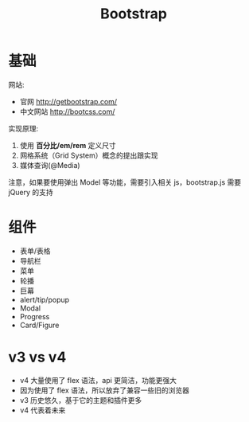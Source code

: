 #+TITLE: Bootstrap



* 基础

网站:
- 官网 http://getbootstrap.com/
- 中文网站 http://bootcss.com/

实现原理:
1. 使用 *百分比/em/rem* 定义尺寸
2. 网格系统（Grid System）概念的提出跟实现
3. 媒体查询(@Media)

注意，如果要使用弹出 Model 等功能，需要引入相关 js，bootstrap.js 需要 jQuery 的支持

* 组件

- 表单/表格
- 导航栏
- 菜单
- 轮播
- 巨幕
- alert/tip/popup
- Modal
- Progress
- Card/Figure

* v3 vs v4

- v4 大量使用了 flex 语法，api 更简洁，功能更强大
- 因为使用了 flex 语法，所以放弃了兼容一些旧的浏览器
- v3 历史悠久，基于它的主题和插件更多
- v4 代表着未来
